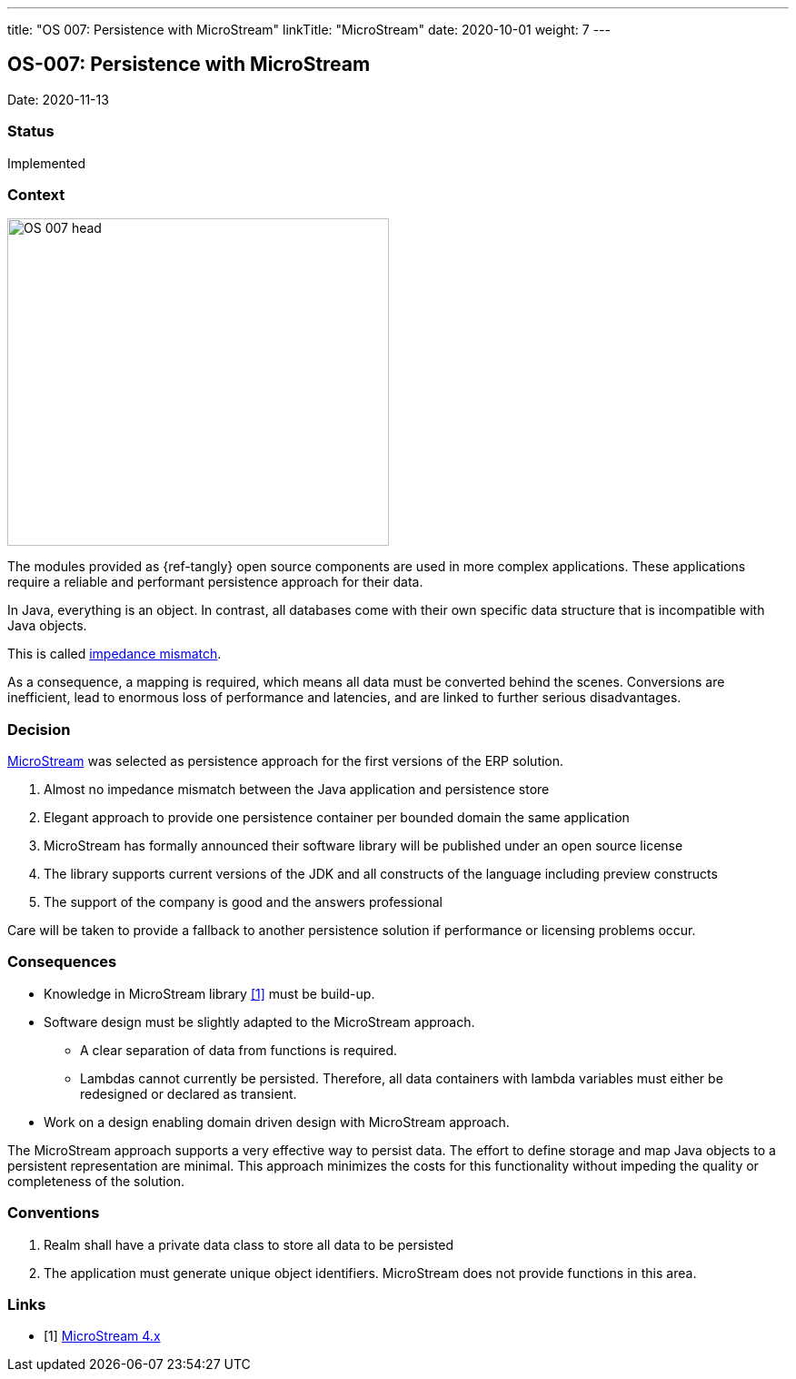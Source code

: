 ---
title: "OS 007: Persistence with MicroStream"
linkTitle: "MicroStream"
date: 2020-10-01
weight: 7
---

== OS-007: Persistence with MicroStream

Date: 2020-11-13

=== Status

Implemented

=== Context

image::OS-007-head.jpg[width=420,height=360,role=left]

The modules provided as {ref-tangly} open source components are used in more complex applications.
These applications require a reliable and performant persistence approach for their data.

In Java, everything is an object.
In contrast, all databases come with their own specific data structure that is incompatible with Java objects.

This is called https://en.wikipedia.org/wiki/Object%E2%80%93relational_impedance_mismatch[impedance mismatch].

As a consequence, a mapping is required, which means all data must be converted behind the scenes.
Conversions are inefficient, lead to enormous loss of performance and latencies, and are linked to further serious disadvantages.

=== Decision

https://microstream.one/[MicroStream] was selected as persistence approach for the first versions of the ERP solution.

. Almost no impedance mismatch between the Java application and persistence store
. Elegant approach to provide one persistence container per bounded domain the same application
. MicroStream has formally announced their software library will be published under an open source license
. The library supports current versions of the JDK and all constructs of the language including preview constructs
. The support of the company is good and the answers professional

Care will be taken to provide a fallback to another persistence solution if performance or licensing problems occur.

=== Consequences

* Knowledge in MicroStream library <<microstream-4>> must be build-up.
* Software design must be slightly adapted to the MicroStream approach.
** A clear separation of data from functions is required.
** Lambdas cannot currently be persisted.
Therefore, all data containers with lambda variables must either be redesigned or declared as transient.
* Work on a design enabling domain driven design with MicroStream approach.

The MicroStream approach supports a very effective way to persist data.
The effort to define storage and map Java objects to a persistent representation are minimal.
This approach minimizes the costs for this functionality without impeding the quality or completeness of the solution.

=== Conventions

. Realm shall have a private data class to store all data to be persisted
. The application must generate unique object identifiers.
MicroStream does not provide functions in this area.


[bibliography]
=== Links

- [[[microstream-4, 1]]] link:../../../blog/2021/microstream-4.x/[MicroStream 4.x]
